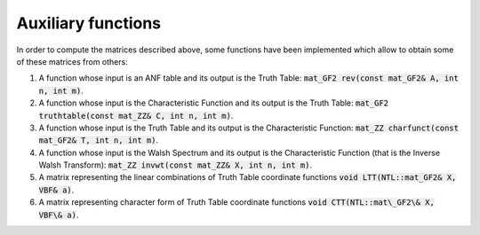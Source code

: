 *******************
Auxiliary functions
*******************

In order to compute the matrices described above, some functions have been
implemented which allow to obtain some of these matrices from others: 

1. A function whose input is an ANF table and its output is the Truth Table: :code:`mat_GF2 rev(const mat_GF2& A, int n, int m)`.

2. A function whose input is the Characteristic Function and its output is the Truth Table: :code:`mat_GF2 truthtable(const mat_ZZ& C, int n, int m)`.

3. A function whose input is the Truth Table and its output is the Characteristic Function: :code:`mat_ZZ charfunct(const mat_GF2& T, int n, int m)`.

4. A function whose input is the Walsh Spectrum and its output is the Characteristic Function (that is the Inverse Walsh Transform): :code:`mat_ZZ invwt(const mat_ZZ& X, int n, int m)`.

5. A matrix representing the linear combinations of Truth Table coordinate functions :code:`void LTT(NTL::mat_GF2& X, VBF& a)`.

6. A matrix representing character form of Truth Table coordinate functions :code:`void CTT(NTL::mat\_GF2\& X, VBF\& a)`.

